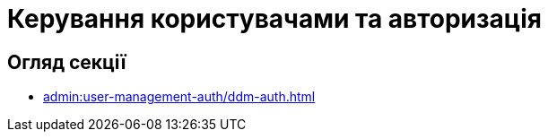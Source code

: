 = Керування користувачами та авторизація

== Огляд секції

* xref:admin:user-management-auth/ddm-auth.adoc[]
//* xref:admin:user-management-auth/keycloak-create-users.adoc[]